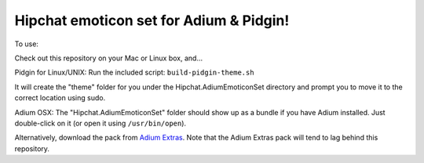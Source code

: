 Hipchat emoticon set for Adium & Pidgin!
----------------------------------------

To use:

Check out this repository on your Mac or Linux box, and...

Pidgin for Linux/UNIX: Run the included script: ``build-pidgin-theme.sh``

It will create the "theme" folder for you under the Hipchat.AdiumEmoticonSet
directory and prompt you to move it to the correct location using sudo.

Adium OSX: The "Hipchat.AdiumEmoticonSet" folder should show up as a bundle
if you have Adium installed. Just double-click on it (or open it using 
``/usr/bin/open``).

Alternatively, download the pack from `Adium Extras`_. Note that the Adium
Extras pack will tend to lag behind this repository.

.. _Adium Extras: http://www.adiumxtras.com/index.php?a=xtras&xtra_id=8130
